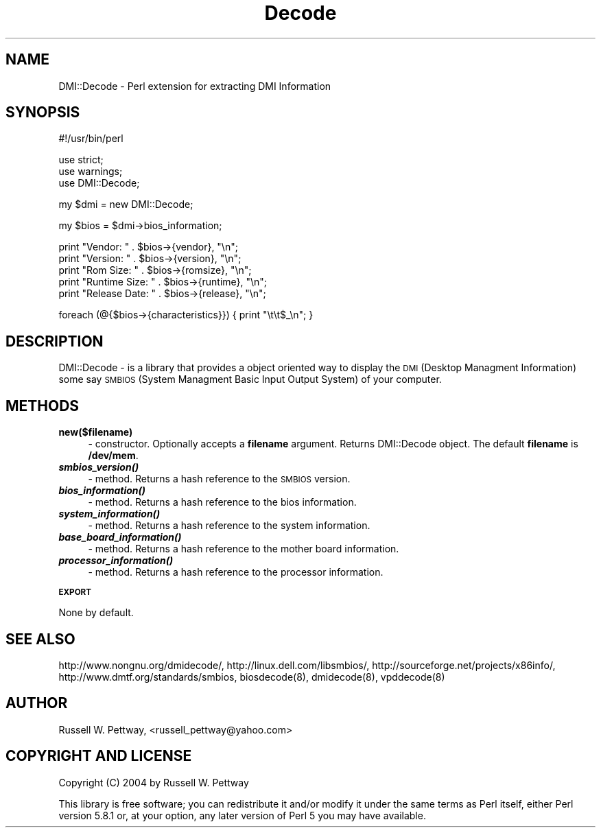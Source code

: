 .\" Automatically generated by Pod::Man v1.34, Pod::Parser v1.13
.\"
.\" Standard preamble:
.\" ========================================================================
.de Sh \" Subsection heading
.br
.if t .Sp
.ne 5
.PP
\fB\\$1\fR
.PP
..
.de Sp \" Vertical space (when we can't use .PP)
.if t .sp .5v
.if n .sp
..
.de Vb \" Begin verbatim text
.ft CW
.nf
.ne \\$1
..
.de Ve \" End verbatim text
.ft R
.fi
..
.\" Set up some character translations and predefined strings.  \*(-- will
.\" give an unbreakable dash, \*(PI will give pi, \*(L" will give a left
.\" double quote, and \*(R" will give a right double quote.  | will give a
.\" real vertical bar.  \*(C+ will give a nicer C++.  Capital omega is used to
.\" do unbreakable dashes and therefore won't be available.  \*(C` and \*(C'
.\" expand to `' in nroff, nothing in troff, for use with C<>.
.tr \(*W-|\(bv\*(Tr
.ds C+ C\v'-.1v'\h'-1p'\s-2+\h'-1p'+\s0\v'.1v'\h'-1p'
.ie n \{\
.    ds -- \(*W-
.    ds PI pi
.    if (\n(.H=4u)&(1m=24u) .ds -- \(*W\h'-12u'\(*W\h'-12u'-\" diablo 10 pitch
.    if (\n(.H=4u)&(1m=20u) .ds -- \(*W\h'-12u'\(*W\h'-8u'-\"  diablo 12 pitch
.    ds L" ""
.    ds R" ""
.    ds C` ""
.    ds C' ""
'br\}
.el\{\
.    ds -- \|\(em\|
.    ds PI \(*p
.    ds L" ``
.    ds R" ''
'br\}
.\"
.\" If the F register is turned on, we'll generate index entries on stderr for
.\" titles (.TH), headers (.SH), subsections (.Sh), items (.Ip), and index
.\" entries marked with X<> in POD.  Of course, you'll have to process the
.\" output yourself in some meaningful fashion.
.if \nF \{\
.    de IX
.    tm Index:\\$1\t\\n%\t"\\$2"
..
.    nr % 0
.    rr F
.\}
.\"
.\" For nroff, turn off justification.  Always turn off hyphenation; it makes
.\" way too many mistakes in technical documents.
.hy 0
.if n .na
.\"
.\" Accent mark definitions (@(#)ms.acc 1.5 88/02/08 SMI; from UCB 4.2).
.\" Fear.  Run.  Save yourself.  No user-serviceable parts.
.    \" fudge factors for nroff and troff
.if n \{\
.    ds #H 0
.    ds #V .8m
.    ds #F .3m
.    ds #[ \f1
.    ds #] \fP
.\}
.if t \{\
.    ds #H ((1u-(\\\\n(.fu%2u))*.13m)
.    ds #V .6m
.    ds #F 0
.    ds #[ \&
.    ds #] \&
.\}
.    \" simple accents for nroff and troff
.if n \{\
.    ds ' \&
.    ds ` \&
.    ds ^ \&
.    ds , \&
.    ds ~ ~
.    ds /
.\}
.if t \{\
.    ds ' \\k:\h'-(\\n(.wu*8/10-\*(#H)'\'\h"|\\n:u"
.    ds ` \\k:\h'-(\\n(.wu*8/10-\*(#H)'\`\h'|\\n:u'
.    ds ^ \\k:\h'-(\\n(.wu*10/11-\*(#H)'^\h'|\\n:u'
.    ds , \\k:\h'-(\\n(.wu*8/10)',\h'|\\n:u'
.    ds ~ \\k:\h'-(\\n(.wu-\*(#H-.1m)'~\h'|\\n:u'
.    ds / \\k:\h'-(\\n(.wu*8/10-\*(#H)'\z\(sl\h'|\\n:u'
.\}
.    \" troff and (daisy-wheel) nroff accents
.ds : \\k:\h'-(\\n(.wu*8/10-\*(#H+.1m+\*(#F)'\v'-\*(#V'\z.\h'.2m+\*(#F'.\h'|\\n:u'\v'\*(#V'
.ds 8 \h'\*(#H'\(*b\h'-\*(#H'
.ds o \\k:\h'-(\\n(.wu+\w'\(de'u-\*(#H)/2u'\v'-.3n'\*(#[\z\(de\v'.3n'\h'|\\n:u'\*(#]
.ds d- \h'\*(#H'\(pd\h'-\w'~'u'\v'-.25m'\f2\(hy\fP\v'.25m'\h'-\*(#H'
.ds D- D\\k:\h'-\w'D'u'\v'-.11m'\z\(hy\v'.11m'\h'|\\n:u'
.ds th \*(#[\v'.3m'\s+1I\s-1\v'-.3m'\h'-(\w'I'u*2/3)'\s-1o\s+1\*(#]
.ds Th \*(#[\s+2I\s-2\h'-\w'I'u*3/5'\v'-.3m'o\v'.3m'\*(#]
.ds ae a\h'-(\w'a'u*4/10)'e
.ds Ae A\h'-(\w'A'u*4/10)'E
.    \" corrections for vroff
.if v .ds ~ \\k:\h'-(\\n(.wu*9/10-\*(#H)'\s-2\u~\d\s+2\h'|\\n:u'
.if v .ds ^ \\k:\h'-(\\n(.wu*10/11-\*(#H)'\v'-.4m'^\v'.4m'\h'|\\n:u'
.    \" for low resolution devices (crt and lpr)
.if \n(.H>23 .if \n(.V>19 \
\{\
.    ds : e
.    ds 8 ss
.    ds o a
.    ds d- d\h'-1'\(ga
.    ds D- D\h'-1'\(hy
.    ds th \o'bp'
.    ds Th \o'LP'
.    ds ae ae
.    ds Ae AE
.\}
.rm #[ #] #H #V #F C
.\" ========================================================================
.\"
.IX Title "Decode 3"
.TH Decode 3 "2007-05-13" "perl v5.8.0" "User Contributed Perl Documentation"
.SH "NAME"
DMI::Decode \- Perl extension for extracting DMI Information
.SH "SYNOPSIS"
.IX Header "SYNOPSIS"
.Vb 1
\&  #!/usr/bin/perl
.Ve
.PP
.Vb 3
\&  use strict;
\&  use warnings;
\&  use DMI::Decode;
.Ve
.PP
.Vb 1
\&  my $dmi = new DMI::Decode;
.Ve
.PP
.Vb 1
\&  my $bios = $dmi->bios_information;
.Ve
.PP
.Vb 5
\&  print "Vendor: " . $bios->{vendor}, "\en";
\&  print "Version: " . $bios->{version}, "\en";
\&  print "Rom Size: " . $bios->{romsize}, "\en";
\&  print "Runtime Size: " . $bios->{runtime}, "\en";
\&  print "Release Date: " . $bios->{release}, "\en";
.Ve
.PP
.Vb 1
\&  foreach (@{$bios->{characteristics}}) { print "\et\et$_\en"; }
.Ve
.SH "DESCRIPTION"
.IX Header "DESCRIPTION"
DMI::Decode \- is a library that provides a object oriented way to display the 
\&\s-1DMI\s0 (Desktop Managment Information) some say \s-1SMBIOS\s0 (System Managment Basic 
Input Output System) of your computer. 
.SH "METHODS"
.IX Header "METHODS"
.IP "\fBnew($filename)\fR" 4
.IX Item "new($filename)"
\&\- constructor. Optionally accepts a \fBfilename\fR argument. Returns DMI::Decode object.
The default \fBfilename\fR is \fB/dev/mem\fR.
.IP "\fB\f(BIsmbios_version()\fB\fR" 4
.IX Item "smbios_version()"
\&\- method. Returns a hash reference to the \s-1SMBIOS\s0 version.
.IP "\fB\f(BIbios_information()\fB\fR" 4
.IX Item "bios_information()"
\&\- method. Returns a hash reference to the bios information.
.IP "\fB\f(BIsystem_information()\fB\fR" 4
.IX Item "system_information()"
\&\- method. Returns a hash reference to the system information.
.IP "\fB\f(BIbase_board_information()\fB\fR" 4
.IX Item "base_board_information()"
\&\- method. Returns a hash reference to the mother board information.
.IP "\fB\f(BIprocessor_information()\fB\fR" 4
.IX Item "processor_information()"
\&\- method. Returns a hash reference to the processor information.
.Sh "\s-1EXPORT\s0"
.IX Subsection "EXPORT"
None by default.
.SH "SEE ALSO"
.IX Header "SEE ALSO"
.Vb 2
\& http://www.nongnu.org/dmidecode/, http://linux.dell.com/libsmbios/, http://sourceforge.net/projects/x86info/, 
\& http://www.dmtf.org/standards/smbios, biosdecode(8), dmidecode(8), vpddecode(8)
.Ve
.SH "AUTHOR"
.IX Header "AUTHOR"
Russell W. Pettway, <russell_pettway@yahoo.com>
.SH "COPYRIGHT AND LICENSE"
.IX Header "COPYRIGHT AND LICENSE"
Copyright (C) 2004 by Russell W. Pettway
.PP
This library is free software; you can redistribute it and/or modify
it under the same terms as Perl itself, either Perl version 5.8.1 or,
at your option, any later version of Perl 5 you may have available.
